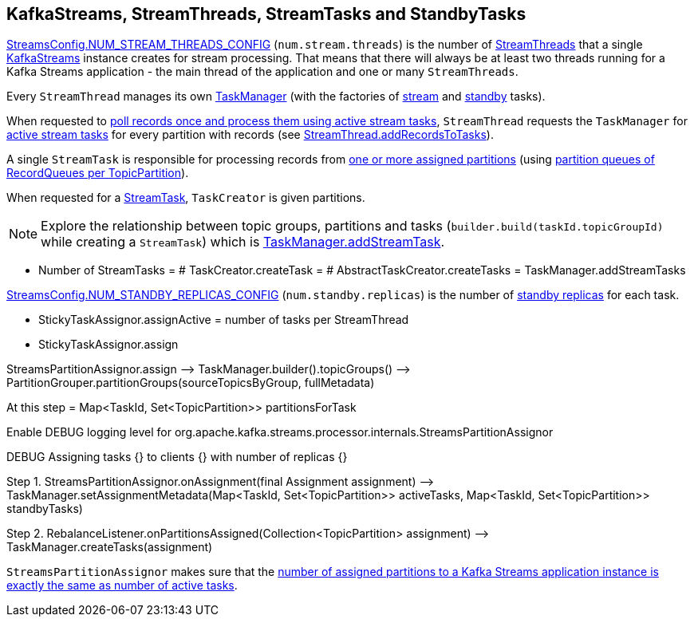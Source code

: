 == KafkaStreams, StreamThreads, StreamTasks and StandbyTasks

<<kafka-streams-StreamsConfig.adoc#NUM_STREAM_THREADS_CONFIG, StreamsConfig.NUM_STREAM_THREADS_CONFIG>> (`num.stream.threads`) is the number of <<kafka-streams-internals-StreamThread.adoc#, StreamThreads>> that a single <<kafka-streams-KafkaStreams.adoc#, KafkaStreams>> instance creates for stream processing. That means that there will always be at least two threads running for a Kafka Streams application - the main thread of the application and one or many `StreamThreads`.

Every `StreamThread` manages its own <<kafka-streams-internals-TaskManager.adoc#, TaskManager>> (with the factories of <<kafka-streams-internals-TaskCreator.adoc#, stream>> and <<kafka-streams-internals-StandbyTaskCreator.adoc#, standby>> tasks).

When requested to <<kafka-streams-internals-StreamThread.adoc#runOnce, poll records once and process them using active stream tasks>>, `StreamThread` requests the `TaskManager` for <<kafka-streams-internals-TaskManager.adoc#activeTask, active stream tasks>> for every partition with records (see <<kafka-streams-internals-StreamThread.adoc#addRecordsToTasks, StreamThread.addRecordsToTasks>>).

A single `StreamTask` is responsible for processing records from <<kafka-streams-internals-StreamTask.adoc#partitions, one or more assigned partitions>> (using <<kafka-streams-internals-StreamTask.adoc#partitionGroup, partition queues of RecordQueues per TopicPartition>>).

When requested for a <<kafka-streams-internals-TaskCreator.adoc#createTask, StreamTask>>, `TaskCreator` is given partitions.

NOTE: Explore the relationship between topic groups, partitions and tasks (`builder.build(taskId.topicGroupId)` while creating a `StreamTask`) which is <<kafka-streams-internals-TaskManager.adoc#addStreamTask, TaskManager.addStreamTask>>.

* Number of StreamTasks = # TaskCreator.createTask = # AbstractTaskCreator.createTasks = TaskManager.addStreamTasks

<<kafka-streams-StreamsConfig.adoc#NUM_STANDBY_REPLICAS_CONFIG, StreamsConfig.NUM_STANDBY_REPLICAS_CONFIG>> (`num.standby.replicas`) is the number of <<kafka-streams-internals-StandbyTask.adoc#, standby replicas>> for each task.

* StickyTaskAssignor.assignActive = number of tasks per StreamThread

* StickyTaskAssignor.assign

StreamsPartitionAssignor.assign —> TaskManager.builder().topicGroups() —> PartitionGrouper.partitionGroups(sourceTopicsByGroup, fullMetadata)

At this step = Map<TaskId, Set<TopicPartition>> partitionsForTask

Enable DEBUG logging level for org.apache.kafka.streams.processor.internals.StreamsPartitionAssignor

DEBUG Assigning tasks {} to clients {} with number of replicas {}

Step 1. StreamsPartitionAssignor.onAssignment(final Assignment assignment) —> TaskManager.setAssignmentMetadata(Map<TaskId, Set<TopicPartition>> activeTasks, Map<TaskId, Set<TopicPartition>> standbyTasks)

Step 2. RebalanceListener.onPartitionsAssigned(Collection<TopicPartition> assignment) —> TaskManager.createTasks(assignment)

`StreamsPartitionAssignor` makes sure that the <<kafka-streams-internals-StreamsPartitionAssignor.adoc#processVersionOneAssignment, number of assigned partitions to a Kafka Streams application instance is exactly the same as number of active tasks>>.
